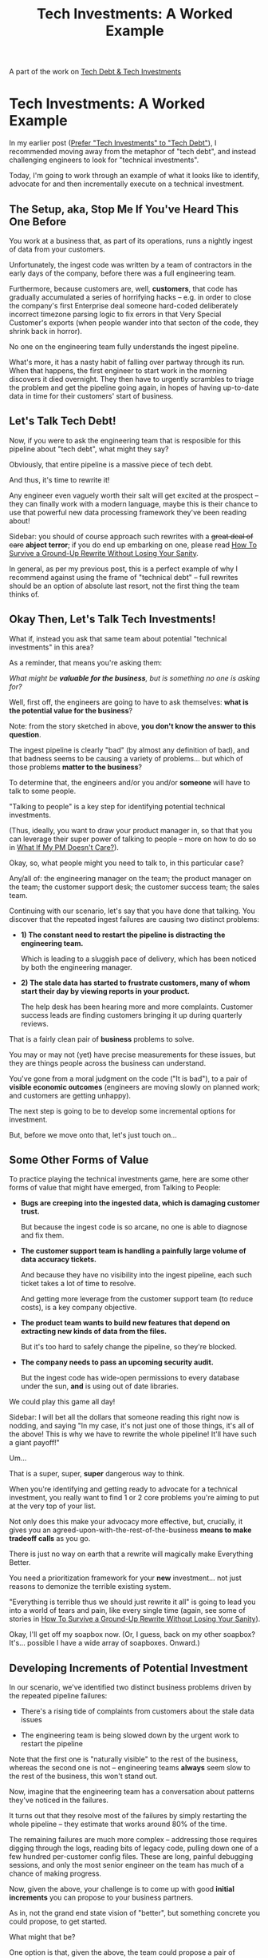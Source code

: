 :PROPERTIES:
:ID:       6D87D2DF-8394-4734-9850-E10CFBBD3190
:END:
#+title: Tech Investments: A Worked Example
A part of the work on [[id:0DF854F9-29C7-4E07-B4C6-D8215976C253][Tech Debt & Tech Investments]]


* Tech Investments: A Worked Example

In my earlier post ([[id:0DF854F9-29C7-4E07-B4C6-D8215976C253][Prefer "Tech Investments" to "Tech Debt"]]), I recommended moving away from the metaphor of "tech debt", and instead challenging engineers to look for "technical investments".

Today, I'm going to work through an example of what it looks like to identify, advocate for and then incrementally execute on a technical investment.

** The Setup, aka, Stop Me If You've Heard This One Before

You work at a business that, as part of its operations, runs a nightly ingest of data from your customers.

Unfortunately, the ingest code was written by a team of contractors in the early days of the company, before there was a full engineering team.

Furthermore, because customers are, well, *customers*, that code has gradually accumulated a series of horrifying hacks -- e.g. in order to close the company's first Enterprise deal someone hard-coded deliberately incorrect timezone parsing logic to fix errors in that Very Special Customer's exports (when people wander into that secton of the code, they shrink back in horror).

No one on the engineering team fully understands the ingest pipeline.

What's more, it has a nasty habit of falling over partway through its run. When that happens, the first engineer to start work in the morning discovers it died overnight. They then have to urgently scrambles to triage the problem and get the pipeline going again, in hopes of having up-to-date data in time for their customers' start of business.

** Let's Talk Tech Debt!

Now, if you were to ask the engineering team that is resposible for this pipeline about "tech debt", what might they say?

Obviously, that entire pipeline is a massive piece of tech debt.

And thus, it's time to rewrite it!

Any engineer even vaguely worth their salt will get excited at the prospect -- they can finally work with a modern language, maybe this is their chance to use that powerful new data processing framework they've been reading about!

Sidebar: you should of course approach such rewrites with a +great deal of care+ *abject terror*; if you do end up embarking on one, please read [[https://www.onstartups.com/tabid/3339/bid/97052/How-To-Survive-a-Ground-Up-Rewrite-Without-Losing-Your-Sanity.aspx][How To Survive a Ground-Up Rewrite Without Losing Your Sanity]].

In general, as per my previous post, this is a perfect example of why I recommend against using the frame of "technical debt" -- full rewrites should be an option of absolute last resort, not the first thing the team thinks of.

** Okay Then, Let's Talk Tech Investments!

What if, instead you ask that same team about potential "technical investments" in this area?

As a reminder, that means you're asking them:

/What might be *valuable for the business*, but is something no one is asking for?/

Well, first off, the engineers are going to have to ask themselves: *what is the potential value for the business*?

Note: from the story sketched in above, *you don't know the answer to this question*.

The ingest pipeline is clearly "bad" (by almost any definition of bad), and that badness seems to be causing a variety of problems... but which of those problems *matter to the business*?

To determine that, the engineers and/or you and/or *someone* will have to talk to some people.

"Talking to people" is a key step for identifying potential technical investments.

(Thus, ideally, you want to draw your product manager in, so that that you can leverage their super power of talking to people -- more on how to do so in [[id:E116AF57-B9D8-43CD-9E9C-E060049D0074][What If My PM Doesn't Care?]]).

Okay, so, what people might you need to talk to, in this particular case?

Any/all of: the engineering manager on the team; the product manager on the team; the customer support desk; the customer success team; the sales team.

Continuing with our scenario, let's say that you have done that talking. You discover that the repeated ingest failures are causing two distinct problems:

 - *1) The constant need to restart the pipeline is distracting the engineering team.*

   Which is leading to a sluggish pace of delivery, which has been noticed by both the engineering manager.

 - *2) The stale data has started to frustrate customers, many of whom start their day by viewing reports in your product.*

   The help desk has been hearing more and more complaints. Customer success leads are finding customers bringing it up during quarterly reviews.

That is a fairly clean pair of *business* problems to solve.

You may or may not (yet) have precise measurements for these issues, but they are things people across the business can understand.

You've gone from a moral judgment on the code ("It is bad"), to a pair of *visible economic outcomes* (engineers are moving slowly on planned work; and customers are getting unhappy).

The next step is going to be to develop some incremental options for investment.

But, before we move onto that, let's just touch on...

** Some Other Forms of Value

To practice playing the technical investments game, here are some other forms of value that might have emerged, from Talking to People:

 - *Bugs are creeping into the ingested data, which is damaging customer trust.*

   But because the ingest code is so arcane, no one is able to diagnose and fix them.

 - *The customer support team is handling a painfully large volume of data accuracy tickets.*

   And because they have no visibility into the ingest pipeline, each such ticket takes a lot of time to resolve.

   And getting more leverage from the customer support team (to reduce costs), is a key company objective.

 - *The product team wants to build new features that depend on extracting new kinds of data from the files.*

   But it's too hard to safely change the pipeline, so they're blocked.

 - *The company needs to pass an upcoming security audit.*

    But the ingest code has wide-open permissions to every database under the sun, *and* is using out of date libraries.

We could play this game all day!

Sidebar: I will bet all the dollars that someone reading this right now is nodding, and saying "In my case, it's not just one of those things, it's all of the above! This is why we have to rewrite the whole pipeline! It'll have such a giant payoff!"

Um...

That is a super, super, *super* dangerous way to think.

When you're identifying and getting ready to advocate for a technical investment, you really want to find 1 or 2 core problems you're aiming to put at the very top of your list.

Not only does this make your advocacy more effective, but, crucially, it gives you an agreed-upon-with-the-rest-of-the-business *means to make tradeoff calls* as you go.

There is just no way on earth that a rewrite will magically make Everything Better.

You need a prioritization framework for your *new* investment... not just reasons to demonize the terrible existing system.

"Everything is terrible thus we should just rewrite it all" is going to lead you into a world of tears and pain, like every single time (again, see some of stories in [[https://www.onstartups.com/tabid/3339/bid/97052/How-To-Survive-a-Ground-Up-Rewrite-Without-Losing-Your-Sanity.aspx][How To Survive a Ground-Up Rewrite Without Losing Your Sanity]]).

Okay, I'll get off my soapbox now. (Or, I guess, back on my other soapbox? It's... possible I have a wide array of soapboxes. Onward.)

** Developing Increments of Potential Investment

In our scenario, we've identified two distinct business problems driven by the repeated pipeline failures:

 - There's a rising tide of complaints from customers about the stale data issues

 - The engineering team is being slowed down by the urgent work to restart the pipeline

Note that the first one is "naturally visible" to the rest of the business, whereas the second one is not -- engineering teams *always* seem slow to the rest of the business, this won't stand out.

Now, imagine that the engineering team has a conversation about patterns they've noticed in the failures.

It turns out that they resolve most of the failures by simply restarting the whole pipeline -- they estimate that works around 80% of the time.

The remaining failures are much more complex -- addressing those requires digging through the logs, reading bits of legacy code, pulling down one of a few hundred per-customer config files. These are long, painful debugging sessions, and only the most senior engineer on the team has much of a chance of making progress.

Now, given the above, your challenge is to come up with good *initial increments* you can propose to your business partners.

As in, not the grand end state vision of "better", but something concrete you could propose, to get started.

What might that be?

One option is that, given the above, the team could propose a pair of investments:

 1) First, an engineer will write a quick and dirty bash script to watch the pipeline process and restart it once on failure

    To do this, they will need to get into the terrifying legacy code to adjust the exit code it returns on failure. The team estimates that that plus a quick bash script will take 2-3 days of work for one engineer.

    Note this is one of the cases where you're proposing writing *new crappy code*.

    You're not reducing tech debt, but my goodnes are you creating value. In just 2-3 days of engineering work, you have a shot at eliminating ~80% of the customer-visible problems, *and* remove a big chunk of reactive work from the team's plate.

    Now, you might be saying: "Shouldn't the PM should be the one proposing this?" I mean, sure in theory. But there are just a ton of cases like this one, where the PM either doesn't fully realize the scope of the problem, or doesn't realize that there are creatively scrappy options to improve things.

    Again, a tech investment is "Something the engineers believe is valuable to the business, but which no one is asking for."

    In this case, they might be asking because they don't even realize there *are* any good options.

    But, wait, there's more!

 2) Second, the engineers will create a new tag in their ticket system, for debugging complex pipeline failures. For the next two sprints, they will manually log how much time they spend on these issues.

    This is an extremely useful technique for making technical investments -- *start by building visibility*.

    Right now, the time spent on debugging these issues is *invisible* to PM's and stakeholders.

    It's typically a modest initial investment to create some visibility.

    If, after a few sprints, you're all looking at evidence that the most experienced engineers on the team are spending almost half their time sorting through these bugs... it's going to be pretty easy to convince most PM's to make some incremental investments to reduce that load.

    This is such a useful technique, I've written an entire post on [[id:6479FAAA-BBF8-4738-8E75-257687CDFE9A][First, Build Visibility]].

** Advocating

With all of the above work, the conversation with a product manager or stakeholder should be, well, pretty straightforward.

The work to reduce the customer-facing issues has an immediate payoff and a carefully defined scope. Unless you've badly misunderstood the impact of those unhappy customers, this should be a pretty easy sell. (and if you have badly misunderstood the impact of those unhappy customers, you're now learning something very valuable, indeed).

The work to create visibility into how much time the team is spending on the complex issues is a very light initial ask. But, by making that ask explicit, you're signaling to your business partner that the engineering team thinks this is a real opportunity for improvement. That sets you up for a good conversation and decision later, once you've gathered information.

** Lather, Rinse, Repeat

Then, you continue working in a steady, incremental fashion, sprint after sprint.

Clean up small problems, create visibility into the scope of big ones, gradually develop options to attack the big ones. And around and around.

The other alternative is to bargain for a single "big" chunk of time from your business counterparts, where they "pause" their other demands.

I've tried both methods, and that latter one is just super tough to make work. Not only do you rarely get as much win as you hope, but the rest of the business then feels a sort of pent up demand, so it's very hard to negotiate anything for a while.

Whereas, if you can find a way to proceed incrementally, I've seen over and over the PM's and stakeholders gradually come to better understand the concerns of the engineers. They come to see those as genuine problems for the business.

And then you can tackle those problems truly together.

** Does This Mean We Never Rewrite Anything?

Not exactly, no. Believe it or not, the "start logging time in the ticket system" can actually be step one in a long, careful process that ultimately results in replacing an entire such horrifying legacy system.

Again, see [[https://www.onstartups.com/tabid/3339/bid/97052/How-To-Survive-a-Ground-Up-Rewrite-Without-Losing-Your-Sanity.aspx][How To Survive a Ground-Up Rewrite Without Losing Your Sanity]] for how to move down that road.
